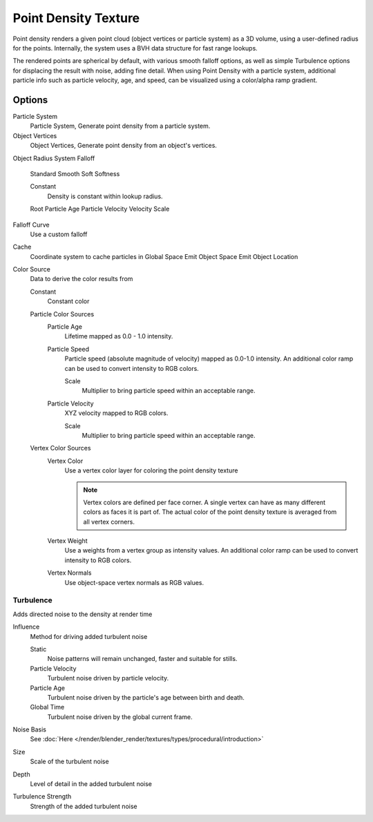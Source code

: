 
..    TODO/Review: {{review|partial=X|im=examples}} .


*********************
Point Density Texture
*********************

Point density renders a given point cloud (object vertices or particle system) as a 3D volume,
using a user-defined radius for the points. Internally,
the system uses a BVH data structure for fast range lookups.

The rendered points are spherical by default, with various smooth falloff options,
as well as simple Turbulence options for displacing the result with noise, adding fine detail.
When using Point Density with a particle system,
additional particle info such as particle velocity, age, and speed,
can be visualized using a color/alpha ramp gradient.


Options
=======

Particle System
   Particle System, Generate point density from a particle system.

Object Vertices
   Object Vertices, Generate point density from an object's vertices.

Object
Radius
System
Falloff

   Standard
   Smooth
   Soft
   Softness

   Constant
      Density is constant within lookup radius.

   Root
   Particle Age
   Particle Velocity
   Velocity Scale


Falloff Curve
   Use a custom falloff

Cache
   Coordinate system to cache particles in
   Global Space
   Emit Object Space
   Emit Object Location

Color Source
   Data to derive the color results from

   Constant
      Constant color
   Particle Color Sources
      Particle Age
         Lifetime mapped as 0.0 - 1.0 intensity.
      Particle Speed
         Particle speed (absolute magnitude of velocity) mapped as 0.0-1.0 intensity. An additional color ramp can be used to convert intensity to RGB colors.

         Scale
            Multiplier to bring particle speed within an acceptable range.
      Particle Velocity
         XYZ velocity mapped to RGB colors.

         Scale
            Multiplier to bring particle speed within an acceptable range.
   Vertex Color Sources
      Vertex Color
         Use a vertex color layer for coloring the point density texture

         .. note:: Vertex colors are defined per face corner. A single vertex can have as many different colors as faces it is part of. The actual color of the point density texture is averaged from all vertex corners.
      Vertex Weight
         Use a weights from a vertex group as intensity values. An additional color ramp can be used to convert intensity to RGB colors.
      Vertex Normals
         Use object-space vertex normals as RGB values.


Turbulence
----------

Adds directed noise to the density at render time

Influence
   Method for driving added turbulent noise

   Static
      Noise patterns will remain unchanged, faster and suitable for stills.
   Particle Velocity
      Turbulent noise driven by particle velocity.
   Particle Age
      Turbulent noise driven by the particle's age between birth and death.
   Global Time
      Turbulent noise driven by the global current frame.

Noise Basis
   See :doc:`Here </render/blender_render/textures/types/procedural/introduction>`

Size
   Scale of the turbulent noise
Depth
   Level of detail in the added turbulent noise
Turbulence Strength
   Strength of the added turbulent noise

